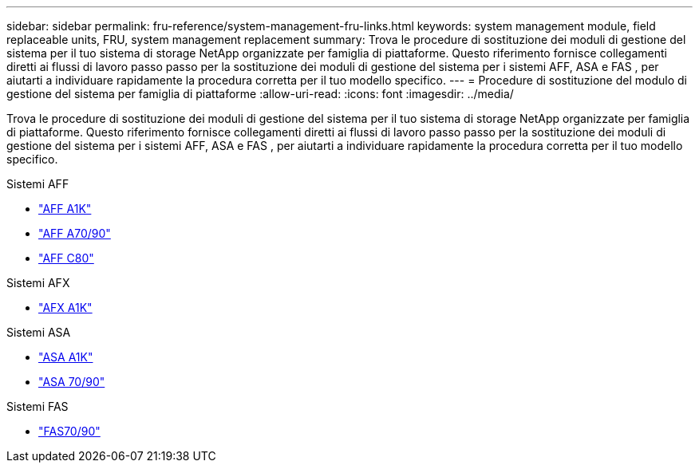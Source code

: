 ---
sidebar: sidebar 
permalink: fru-reference/system-management-fru-links.html 
keywords: system management module, field replaceable units, FRU, system management replacement 
summary: Trova le procedure di sostituzione dei moduli di gestione del sistema per il tuo sistema di storage NetApp organizzate per famiglia di piattaforme.  Questo riferimento fornisce collegamenti diretti ai flussi di lavoro passo passo per la sostituzione dei moduli di gestione del sistema per i sistemi AFF, ASA e FAS , per aiutarti a individuare rapidamente la procedura corretta per il tuo modello specifico. 
---
= Procedure di sostituzione del modulo di gestione del sistema per famiglia di piattaforme
:allow-uri-read: 
:icons: font
:imagesdir: ../media/


[role="lead"]
Trova le procedure di sostituzione dei moduli di gestione del sistema per il tuo sistema di storage NetApp organizzate per famiglia di piattaforme.  Questo riferimento fornisce collegamenti diretti ai flussi di lavoro passo passo per la sostituzione dei moduli di gestione del sistema per i sistemi AFF, ASA e FAS , per aiutarti a individuare rapidamente la procedura corretta per il tuo modello specifico.

[role="tabbed-block"]
====
.Sistemi AFF
--
* link:../a1k/system-management-replace.html["AFF A1K"]
* link:../a70-90/system-management-replace.html["AFF A70/90"]
* link:../c80/system-management-replace.html["AFF C80"]


--
.Sistemi AFX
--
* link:../afx-1k/system-management-replace.html["AFX A1K"]


--
.Sistemi ASA
--
* link:../asa-r2-a1k/system-management-replace.html["ASA A1K"]
* link:../asa-r2-70-90/system-management-replace.html["ASA 70/90"]


--
.Sistemi FAS
--
* link:../fas-70-90/system-management-replace.html["FAS70/90"]


--
====
